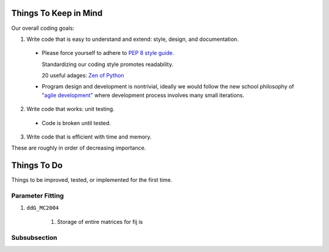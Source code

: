 Things To Keep in Mind
======================

Our overall coding goals:



1. Write code that is easy to understand and extend: style, design, and documentation.

  * Please force yourself to adhere to `PEP 8 style guide. <http://legacy.python.org/dev/peps/pep-0008>`_

    Standardizing our coding style promotes readability. 

    20 useful adages: `Zen of Python <http://legacy.python.org/dev/peps/pep-0020/>`_

  * Program design and development is nontrivial, ideally we would follow the 
    new school philosophy of `"agile development" <http://en.wikipedia.org/wiki/Agile_software_development>`_
    where development process involves many small iterations. 

2. Write code that works: unit testing.

  * Code is broken until tested.


3. Write code that is efficient with time and memory.

These are roughly in order of decreasing importance.


Things To Do
============

Things to be improved, tested, or implemented for the first time.

Parameter Fitting
^^^^^^^^^^^^^^^^^

1. ``ddG_MC2004``

    1. Storage of entire matrices for fij is 


Subsubsection
^^^^^^^^^^^^^
